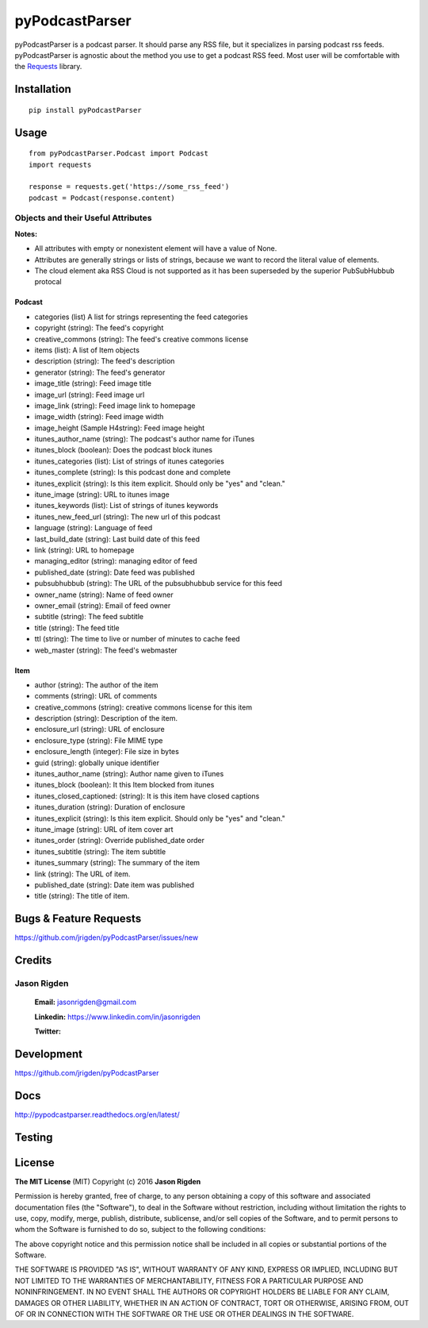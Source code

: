 ###############
pyPodcastParser
###############

|pypi| |pip_monthly| |testing| |coverall| |codacy| |license|

pyPodcastParser is a podcast parser. It should parse any RSS file, but it specializes in parsing podcast rss feeds. pyPodcastParser is agnostic about the method you use to get a podcast RSS feed. Most user will be comfortable with the Requests_ library.


.. _Requests: http://docs.python-requests.org/en/latest/

************
Installation
************


::

   pip install pyPodcastParser


*****
Usage
*****

::

   from pyPodcastParser.Podcast import Podcast
   import requests

   response = requests.get('https://some_rss_feed')
   podcast = Podcast(response.content)


===================================
Objects and their Useful Attributes
===================================

**Notes:**

* All attributes with empty or nonexistent element will have a value of None.
* Attributes are generally strings or lists of strings, because we want to record the literal value of elements.
* The cloud element aka RSS Cloud is not supported as it has been superseded by the superior PubSubHubbub protocal

-------
Podcast
-------

* categories (list) A list for strings representing the feed categories
* copyright (string): The feed's copyright
* creative_commons (string): The feed's creative commons license
* items (list): A list of Item objects
* description (string): The feed's description
* generator (string): The feed's generator
* image_title (string): Feed image title
* image_url (string): Feed image url
* image_link (string): Feed image link to homepage
* image_width (string): Feed image width
* image_height (Sample H4string): Feed image height
* itunes_author_name (string): The podcast's author name for iTunes
* itunes_block (boolean): Does the podcast block itunes
* itunes_categories (list): List of strings of itunes categories
* itunes_complete (string): Is this podcast done and complete
* itunes_explicit (string): Is this item explicit. Should only be "yes" and "clean."
* itune_image (string): URL to itunes image
* itunes_keywords (list): List of strings of itunes keywords
* itunes_new_feed_url (string): The new url of this podcast
* language (string): Language of feed
* last_build_date (string): Last build date of this feed
* link (string): URL to homepage
* managing_editor (string): managing editor of feed
* published_date (string): Date feed was published
* pubsubhubbub (string): The URL of the pubsubhubbub service for this feed
* owner_name (string): Name of feed owner
* owner_email (string): Email of feed owner
* subtitle (string): The feed subtitle
* title (string): The feed title
* ttl (string): The time to live or number of minutes to cache feed
* web_master (string): The feed's webmaster

----
Item
----

* author (string): The author of the item
* comments (string): URL of comments
* creative_commons (string): creative commons license for this item
* description (string): Description of the item.
* enclosure_url (string): URL of enclosure
* enclosure_type (string): File MIME type
* enclosure_length (integer): File size in bytes
* guid (string): globally unique identifier
* itunes_author_name (string): Author name given to iTunes
* itunes_block (boolean): It this Item blocked from itunes
* itunes_closed_captioned: (string): It is this item have closed captions
* itunes_duration (string): Duration of enclosure
* itunes_explicit (string): Is this item explicit. Should only be "yes" and "clean."
* itune_image (string): URL of item cover art
* itunes_order (string): Override published_date order
* itunes_subtitle (string): The item subtitle
* itunes_summary (string): The summary of the item
* link (string): The URL of item.
* published_date (string): Date item was published
* title (string): The title of item.

***********************
Bugs & Feature Requests
***********************

https://github.com/jrigden/pyPodcastParser/issues/new

*******
Credits
*******

============
Jason Rigden
============

    **Email:** jasonrigden@gmail.com

    **Linkedin:** https://www.linkedin.com/in/jasonrigden

    **Twitter:** |twitter|


***********
Development
***********

https://github.com/jrigden/pyPodcastParser

****
Docs
****

http://pypodcastparser.readthedocs.org/en/latest/

*******
Testing
*******

.. image:: https://travis-ci.org/jrigden/pyPodcastParser.svg?branch=master
    :target: https://travis-ci.org/jrigden/pyPodcastParser
.. image:: https://coveralls.io/repos/github/jrigden/pyPodcastParser/badge.svg?branch=master
    :target: https://coveralls.io/github/jrigden/pyPodcastParser?branch=master

*******
License
*******

**The MIT License** (MIT) Copyright (c) 2016 **Jason Rigden**

Permission is hereby granted, free of charge, to any person obtaining a copy of this software and associated documentation files (the "Software"), to deal in the Software without restriction, including without limitation the rights to use, copy, modify, merge, publish, distribute, sublicense, and/or sell copies of the Software, and to permit persons to whom the Software is furnished to do so, subject to the following conditions:

The above copyright notice and this permission notice shall be included in all copies or substantial portions of the Software.

THE SOFTWARE IS PROVIDED "AS IS", WITHOUT WARRANTY OF ANY KIND, EXPRESS OR IMPLIED, INCLUDING BUT NOT LIMITED TO THE WARRANTIES OF MERCHANTABILITY, FITNESS FOR A PARTICULAR PURPOSE AND NONINFRINGEMENT. IN NO EVENT SHALL THE AUTHORS OR COPYRIGHT HOLDERS BE LIABLE FOR ANY CLAIM, DAMAGES OR OTHER LIABILITY, WHETHER IN AN ACTION OF CONTRACT, TORT OR OTHERWISE, ARISING FROM, OUT OF OR IN CONNECTION WITH THE SOFTWARE OR THE USE OR OTHER DEALINGS IN THE SOFTWARE.

.. |coverall| image:: https://img.shields.io/coveralls/jrigden/pyPodcastParser.svg?style=flat-square
    :alt: Test Status
    :scale: 100%
    :target: https://coveralls.io/github/jrigden/pyPodcastParser?branch=master

.. |codacy| image:: https://img.shields.io/codacy/6f81796c588f455f85c631d8e47b46fc.svg?style=flat-square
    :alt: Codacy Grade
    :scale: 100%
    :target: https://www.codacy.com/app/jasonrigden/pyPodcastParser/dashboard

.. |docs| image:: https://readthedocs.org/projects/docs/badge/?version=latest
    :alt: Documentation Status
    :scale: 100%
    :target: https://pypodcastparser.readthedocs.org/en/latest/?badge=latest

.. |license| image:: https://img.shields.io/pypi/l/pyloudness.svg?style=flat-square
    :alt: License
    :scale: 100%
    :target: https://opensource.org/licenses/MIT

.. |pypi| image:: https://badge.fury.io/py/pyPodcastParser.svg
    :alt: pypi
    :scale: 100%
    :target: https://img.shields.io/pypi/dm/pyPodcastParser.svg?style=flat-square

.. |pip_monthly| image:: https://img.shields.io/pypi/dm/pyPodcastParser.svg?style=flat-square
    :alt: Pip Monthly Downloads
    :scale: 100%
    :target: https://img.shields.io/pypi/dm/pyloudness.svg?style=flat-square

.. |testing| image:: https://img.shields.io/travis/jrigden/pyPodcastParser.svg?style=flat-square
    :alt: Test Status
    :scale: 100%
    :target: https://travis-ci.org/jrigden/pyPodcastParser

.. |twitter| image:: https://img.shields.io/twitter/follow/mr_rigden.svg?style=social
    :alt: @mr_rigden
    :scale: 100%
    :target: https://twitter.com/mr_rigden
